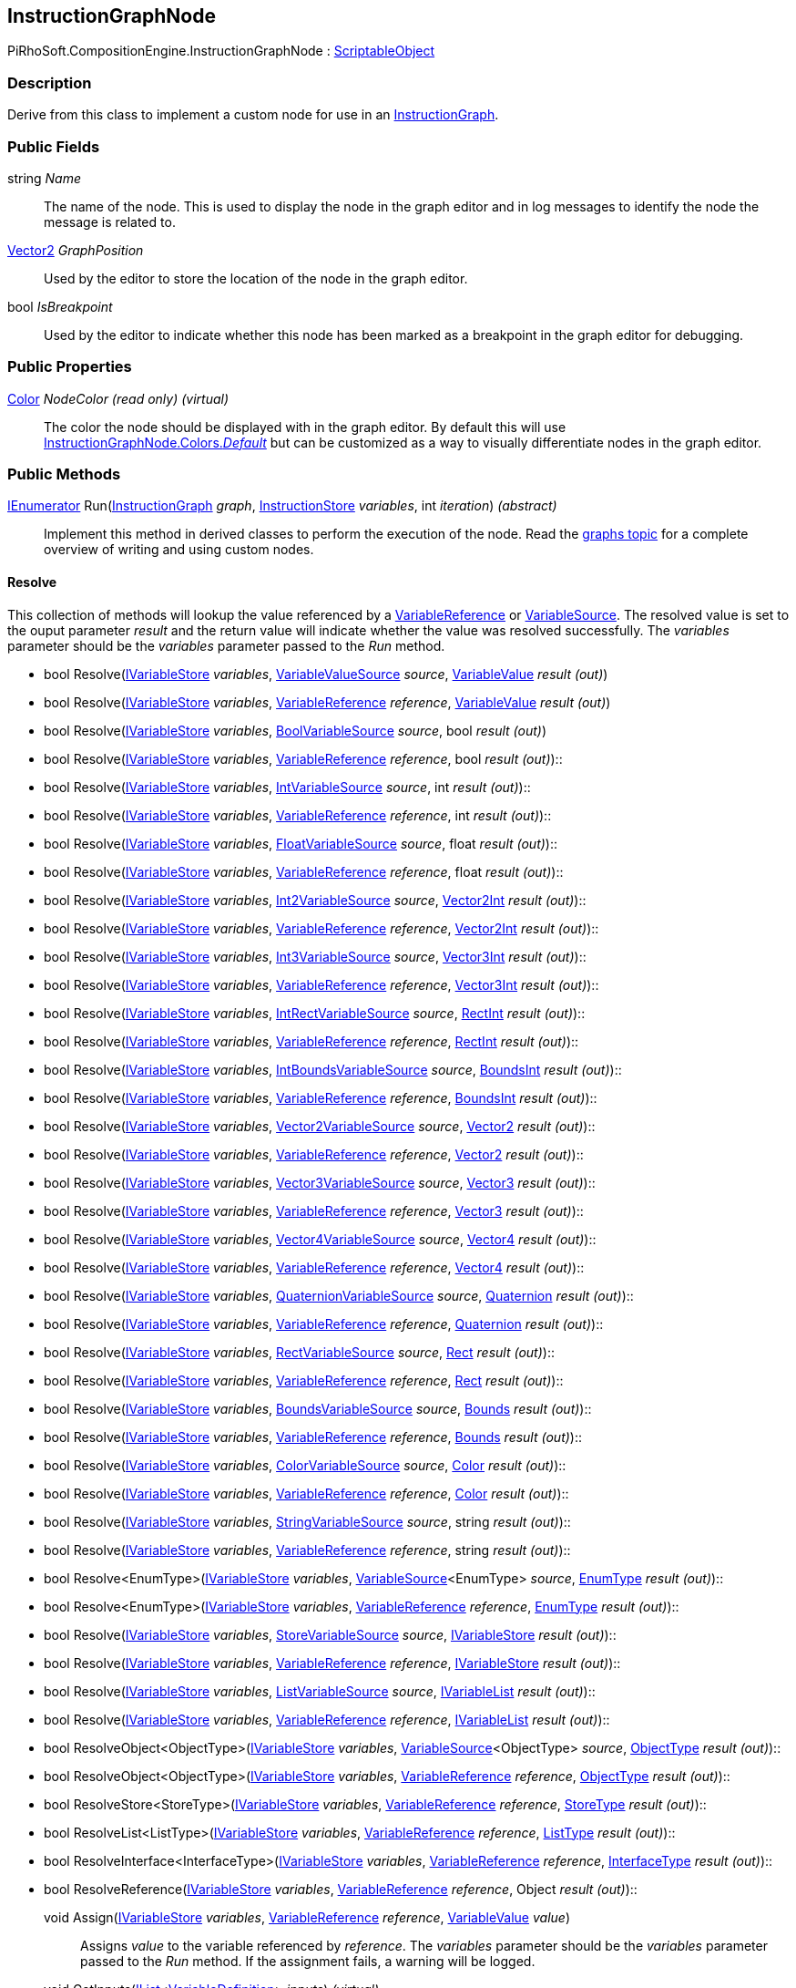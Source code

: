 [#reference/instruction-graph-node]

## InstructionGraphNode

PiRhoSoft.CompositionEngine.InstructionGraphNode : https://docs.unity3d.com/ScriptReference/ScriptableObject.html[ScriptableObject^]

### Description

Derive from this class to implement a custom node for use in an <<reference/instruction-graph.html,InstructionGraph>>. 

### Public Fields

string _Name_::

The name of the node. This is used to display the node in the graph editor and in log messages to identify the node the message is related to.

https://docs.unity3d.com/ScriptReference/Vector2.html[Vector2^] _GraphPosition_::

Used by the editor to store the location of the node in the graph editor.

bool _IsBreakpoint_::

Used by the editor to indicate whether this node has been marked as a breakpoint in the graph editor for debugging.

### Public Properties

https://docs.unity3d.com/ScriptReference/Color.html[Color^] _NodeColor_ _(read only)_ _(virtual)_::

The color the node should be displayed with in the graph editor. By default this will use <<reference/instruction-graph-node-colors.html,InstructionGraphNode.Colors._Default_>> but can be customized as a way to visually differentiate nodes in the graph editor.

### Public Methods

https://docs.microsoft.com/en-us/dotnet/api/System.Collections.IEnumerator[IEnumerator^] Run(<<reference/instruction-graph.html,InstructionGraph>> _graph_, <<reference/instruction-store.html,InstructionStore>> _variables_, int _iteration_) _(abstract)_::

Implement this method in derived classes to perform the execution of the node. Read the <<topics/graphs-8.html,graphs topic>> for a complete overview of writing and using custom nodes.

#### Resolve

This collection of methods will lookup the value referenced by a <<reference/variable-reference.html,VariableReference>> or <<reference/variable-source.html,VariableSource>>. The resolved value is set to the ouput parameter _result_ and the return value will indicate whether the value was resolved successfully. The _variables_ parameter should be the _variables_ parameter passed to the _Run_ method.

* bool Resolve(<<reference/i-variable-store.html,IVariableStore>> _variables_, <<reference/variable-value-source.html,VariableValueSource>> _source_, <<reference/variable-value.html,VariableValue>> _result_ _(out)_)
* bool Resolve(<<reference/i-variable-store.html,IVariableStore>> _variables_, <<reference/variable-reference.html,VariableReference>> _reference_, <<reference/variable-value.html,VariableValue>> _result_ _(out)_)
* bool Resolve(<<reference/i-variable-store.html,IVariableStore>> _variables_, <<reference/bool-variable-source.html,BoolVariableSource>> _source_, bool _result_ _(out)_)
* bool Resolve(<<reference/i-variable-store.html,IVariableStore>> _variables_, <<reference/variable-reference.html,VariableReference>> _reference_, bool _result_ _(out)_)::
* bool Resolve(<<reference/i-variable-store.html,IVariableStore>> _variables_, <<reference/int-variable-source.html,IntVariableSource>> _source_, int _result_ _(out)_)::
* bool Resolve(<<reference/i-variable-store.html,IVariableStore>> _variables_, <<reference/variable-reference.html,VariableReference>> _reference_, int _result_ _(out)_)::
* bool Resolve(<<reference/i-variable-store.html,IVariableStore>> _variables_, <<reference/float-variable-source.html,FloatVariableSource>> _source_, float _result_ _(out)_)::
* bool Resolve(<<reference/i-variable-store.html,IVariableStore>> _variables_, <<reference/variable-reference.html,VariableReference>> _reference_, float _result_ _(out)_)::
* bool Resolve(<<reference/i-variable-store.html,IVariableStore>> _variables_, <<reference/int2-variable-source.html,Int2VariableSource>> _source_, https://docs.unity3d.com/ScriptReference/Vector2Int.html[Vector2Int^] _result_ _(out)_)::
* bool Resolve(<<reference/i-variable-store.html,IVariableStore>> _variables_, <<reference/variable-reference.html,VariableReference>> _reference_, https://docs.unity3d.com/ScriptReference/Vector2Int.html[Vector2Int^] _result_ _(out)_)::
* bool Resolve(<<reference/i-variable-store.html,IVariableStore>> _variables_, <<reference/int3-variable-source.html,Int3VariableSource>> _source_, https://docs.unity3d.com/ScriptReference/Vector3Int.html[Vector3Int^] _result_ _(out)_)::
* bool Resolve(<<reference/i-variable-store.html,IVariableStore>> _variables_, <<reference/variable-reference.html,VariableReference>> _reference_, https://docs.unity3d.com/ScriptReference/Vector3Int.html[Vector3Int^] _result_ _(out)_)::
* bool Resolve(<<reference/i-variable-store.html,IVariableStore>> _variables_, <<reference/int-rect-variable-source.html,IntRectVariableSource>> _source_, https://docs.unity3d.com/ScriptReference/RectInt.html[RectInt^] _result_ _(out)_)::
* bool Resolve(<<reference/i-variable-store.html,IVariableStore>> _variables_, <<reference/variable-reference.html,VariableReference>> _reference_, https://docs.unity3d.com/ScriptReference/RectInt.html[RectInt^] _result_ _(out)_)::
* bool Resolve(<<reference/i-variable-store.html,IVariableStore>> _variables_, <<reference/int-bounds-variable-source.html,IntBoundsVariableSource>> _source_, https://docs.unity3d.com/ScriptReference/BoundsInt.html[BoundsInt^] _result_ _(out)_)::
* bool Resolve(<<reference/i-variable-store.html,IVariableStore>> _variables_, <<reference/variable-reference.html,VariableReference>> _reference_, https://docs.unity3d.com/ScriptReference/BoundsInt.html[BoundsInt^] _result_ _(out)_)::
* bool Resolve(<<reference/i-variable-store.html,IVariableStore>> _variables_, <<reference/vector2-variable-source.html,Vector2VariableSource>> _source_, https://docs.unity3d.com/ScriptReference/Vector2.html[Vector2^] _result_ _(out)_)::
* bool Resolve(<<reference/i-variable-store.html,IVariableStore>> _variables_, <<reference/variable-reference.html,VariableReference>> _reference_, https://docs.unity3d.com/ScriptReference/Vector2.html[Vector2^] _result_ _(out)_)::
* bool Resolve(<<reference/i-variable-store.html,IVariableStore>> _variables_, <<reference/vector3-variable-source.html,Vector3VariableSource>> _source_, https://docs.unity3d.com/ScriptReference/Vector3.html[Vector3^] _result_ _(out)_)::
* bool Resolve(<<reference/i-variable-store.html,IVariableStore>> _variables_, <<reference/variable-reference.html,VariableReference>> _reference_, https://docs.unity3d.com/ScriptReference/Vector3.html[Vector3^] _result_ _(out)_)::
* bool Resolve(<<reference/i-variable-store.html,IVariableStore>> _variables_, <<reference/vector4-variable-source.html,Vector4VariableSource>> _source_, https://docs.unity3d.com/ScriptReference/Vector4.html[Vector4^] _result_ _(out)_)::
* bool Resolve(<<reference/i-variable-store.html,IVariableStore>> _variables_, <<reference/variable-reference.html,VariableReference>> _reference_, https://docs.unity3d.com/ScriptReference/Vector4.html[Vector4^] _result_ _(out)_)::
* bool Resolve(<<reference/i-variable-store.html,IVariableStore>> _variables_, <<reference/quaternion-variable-source.html,QuaternionVariableSource>> _source_, https://docs.unity3d.com/ScriptReference/Quaternion.html[Quaternion^] _result_ _(out)_)::
* bool Resolve(<<reference/i-variable-store.html,IVariableStore>> _variables_, <<reference/variable-reference.html,VariableReference>> _reference_, https://docs.unity3d.com/ScriptReference/Quaternion.html[Quaternion^] _result_ _(out)_)::
* bool Resolve(<<reference/i-variable-store.html,IVariableStore>> _variables_, <<reference/rect-variable-source.html,RectVariableSource>> _source_, https://docs.unity3d.com/ScriptReference/Rect.html[Rect^] _result_ _(out)_)::
* bool Resolve(<<reference/i-variable-store.html,IVariableStore>> _variables_, <<reference/variable-reference.html,VariableReference>> _reference_, https://docs.unity3d.com/ScriptReference/Rect.html[Rect^] _result_ _(out)_)::
* bool Resolve(<<reference/i-variable-store.html,IVariableStore>> _variables_, <<reference/bounds-variable-source.html,BoundsVariableSource>> _source_, https://docs.unity3d.com/ScriptReference/Bounds.html[Bounds^] _result_ _(out)_)::
* bool Resolve(<<reference/i-variable-store.html,IVariableStore>> _variables_, <<reference/variable-reference.html,VariableReference>> _reference_, https://docs.unity3d.com/ScriptReference/Bounds.html[Bounds^] _result_ _(out)_)::
* bool Resolve(<<reference/i-variable-store.html,IVariableStore>> _variables_, <<reference/color-variable-source.html,ColorVariableSource>> _source_, https://docs.unity3d.com/ScriptReference/Color.html[Color^] _result_ _(out)_)::
* bool Resolve(<<reference/i-variable-store.html,IVariableStore>> _variables_, <<reference/variable-reference.html,VariableReference>> _reference_, https://docs.unity3d.com/ScriptReference/Color.html[Color^] _result_ _(out)_)::
* bool Resolve(<<reference/i-variable-store.html,IVariableStore>> _variables_, <<reference/string-variable-source.html,StringVariableSource>> _source_, string _result_ _(out)_)::
* bool Resolve(<<reference/i-variable-store.html,IVariableStore>> _variables_, <<reference/variable-reference.html,VariableReference>> _reference_, string _result_ _(out)_)::
* bool Resolve<EnumType>(<<reference/i-variable-store.html,IVariableStore>> _variables_, <<reference/variable-source-1.html,VariableSource>><EnumType> _source_, <<reference/enum-type.html,EnumType>> _result_ _(out)_)::
* bool Resolve<EnumType>(<<reference/i-variable-store.html,IVariableStore>> _variables_, <<reference/variable-reference.html,VariableReference>> _reference_, <<reference/enum-type.html,EnumType>> _result_ _(out)_)::
* bool Resolve(<<reference/i-variable-store.html,IVariableStore>> _variables_, <<reference/store-variable-source.html,StoreVariableSource>> _source_, <<reference/i-variable-store.html,IVariableStore>> _result_ _(out)_)::
* bool Resolve(<<reference/i-variable-store.html,IVariableStore>> _variables_, <<reference/variable-reference.html,VariableReference>> _reference_, <<reference/i-variable-store.html,IVariableStore>> _result_ _(out)_)::
* bool Resolve(<<reference/i-variable-store.html,IVariableStore>> _variables_, <<reference/list-variable-source.html,ListVariableSource>> _source_, <<reference/i-variable-list.html,IVariableList>> _result_ _(out)_)::
* bool Resolve(<<reference/i-variable-store.html,IVariableStore>> _variables_, <<reference/variable-reference.html,VariableReference>> _reference_, <<reference/i-variable-list.html,IVariableList>> _result_ _(out)_)::
* bool ResolveObject<ObjectType>(<<reference/i-variable-store.html,IVariableStore>> _variables_, <<reference/variable-source-1.html,VariableSource>><ObjectType> _source_, <<reference/object-type.html,ObjectType>> _result_ _(out)_)::
* bool ResolveObject<ObjectType>(<<reference/i-variable-store.html,IVariableStore>> _variables_, <<reference/variable-reference.html,VariableReference>> _reference_, <<reference/object-type.html,ObjectType>> _result_ _(out)_)::
* bool ResolveStore<StoreType>(<<reference/i-variable-store.html,IVariableStore>> _variables_, <<reference/variable-reference.html,VariableReference>> _reference_, <<reference/store-type.html,StoreType>> _result_ _(out)_)::
* bool ResolveList<ListType>(<<reference/i-variable-store.html,IVariableStore>> _variables_, <<reference/variable-reference.html,VariableReference>> _reference_, <<reference/list-type.html,ListType>> _result_ _(out)_)::
* bool ResolveInterface<InterfaceType>(<<reference/i-variable-store.html,IVariableStore>> _variables_, <<reference/variable-reference.html,VariableReference>> _reference_, <<reference/interface-type.html,InterfaceType>> _result_ _(out)_)::
* bool ResolveReference(<<reference/i-variable-store.html,IVariableStore>> _variables_, <<reference/variable-reference.html,VariableReference>> _reference_, Object _result_ _(out)_)::

void Assign(<<reference/i-variable-store.html,IVariableStore>> _variables_, <<reference/variable-reference.html,VariableReference>> _reference_, <<reference/variable-value.html,VariableValue>> _value_)::

Assigns _value_ to the variable referenced by _reference_. The _variables_ parameter should be the _variables_ parameter passed to the _Run_ method. If the assignment fails, a warning will be logged.

void GetInputs(https://docs.microsoft.com/en-us/dotnet/api/System.Collections.Generic.IList-1[IList^]<<<reference/variable-definition.html,VariableDefinition>>> _inputs_) _(virtual)_::

Implement this method to customize the set of variables the node expects to have available as inputs on the <<reference/instruction-store.html,InstructionStore>> when it is run. This rarely needs to be implemented as the base implementation should be sufficient most of the time. The base implementation will automatically find all <<reference/variable-reference.html,VariableReferences>>, <<reference/variable-source.html,VariableSources>>, and <<reference/expression.html,Expressions>>.

void GetOutputs(https://docs.microsoft.com/en-us/dotnet/api/System.Collections.Generic.IList-1[IList^]<<<reference/variable-definition.html,VariableDefinition>>> _outputs_) _(virtual)_::

Implement this method to customize the set of variables this node will set as outputs on the <<reference/instruction-store.html,InstructionStore>> when it is run. This rarely needs to be implemented as the base implementation should be sufficient most of the time. The base implementation will automatically find all <<reference/variable-reference.html,VariableReferences>> and <<reference/expression.html,Expressions>>.

void GetConnections(<<reference/instruction-graph-node-node-data.html,NodeData>> _data_) _(virtual)_::

Implement this method to specify the nodes this node has connections to. This rarely needs to be implemented as the base implementation should be sufficient most of the time.

void SetConnection(<<reference/instruction-graph-node-connection-data.html,ConnectionData>> _connection_, <<reference/instruction-graph-node.html,InstructionGraphNode>> _target_) _(virtual)_::

Used by the editor to update a connection. This only needs to be overridden if _GetConnections_ is overridden.

ifdef::backend-multipage_html5[]
<<manual/instruction-graph-node.html,Manual>>
endif::[]